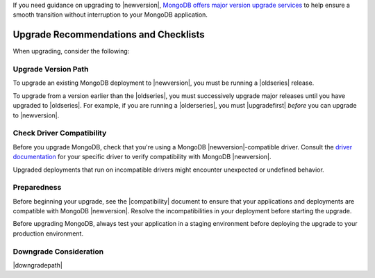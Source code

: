 If you need guidance on upgrading to |newversion|, `MongoDB offers major version
upgrade services
<https://www.mongodb.com/products/consulting?tck=docs_server>`_ to help ensure
a smooth transition without interruption to your MongoDB application.

Upgrade Recommendations and Checklists
--------------------------------------

When upgrading, consider the following:

Upgrade Version Path
~~~~~~~~~~~~~~~~~~~~

To upgrade an existing MongoDB deployment to |newversion|, you must be
running a |oldseries| release.

To upgrade from a version earlier than the |oldseries|, you must
successively upgrade major releases until you have upgraded to
|oldseries|. For example, if you are running a |olderseries|, you must
|upgradefirst| *before* you can upgrade to |newversion|.

Check Driver Compatibility
~~~~~~~~~~~~~~~~~~~~~~~~~~

Before you upgrade MongoDB, check that you're using a MongoDB 
|newversion|-compatible driver. Consult the `driver documentation
<https://docs.mongodb.com/drivers/>`_ for your specific driver to verify 
compatibility with MongoDB |newversion|. 

Upgraded deployments that run on incompatible drivers might encounter 
unexpected or undefined behavior.

Preparedness
~~~~~~~~~~~~

Before beginning your upgrade, see the |compatibility| document to
ensure that your applications and deployments are compatible with
MongoDB |newversion|. Resolve the incompatibilities in your deployment 
before starting the upgrade.

Before upgrading MongoDB, always test your application in a staging
environment before deploying the upgrade to your production
environment.


Downgrade Consideration
~~~~~~~~~~~~~~~~~~~~~~~

|downgradepath|
